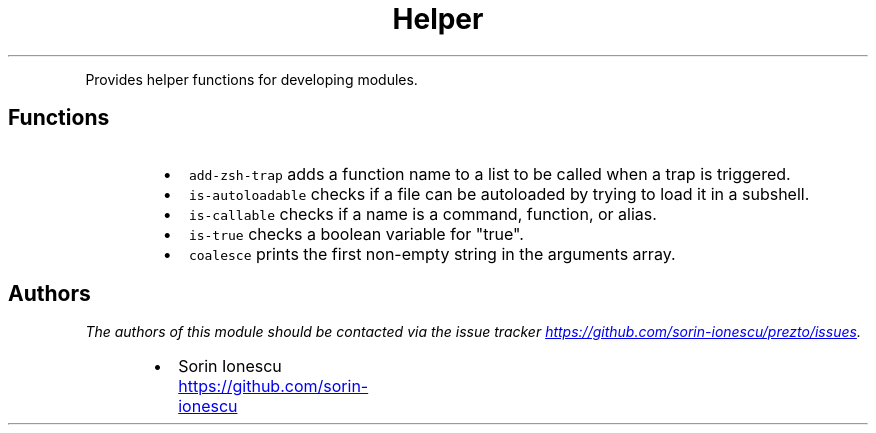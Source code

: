 .TH Helper
.PP
Provides helper functions for developing modules.
.SH Functions
.RS
.IP \(bu 2
\fB\fCadd-zsh-trap\fR adds a function name to a list to be called when a trap is
triggered.
.IP \(bu 2
\fB\fCis-autoloadable\fR checks if a file can be autoloaded by trying to load it
in a subshell.
.IP \(bu 2
\fB\fCis-callable\fR checks if a name is a command, function, or alias.
.IP \(bu 2
\fB\fCis-true\fR checks a boolean variable for "true".
.IP \(bu 2
\fB\fCcoalesce\fR prints the first non\-empty string in the arguments array.
.RE
.SH Authors
.PP
\fIThe authors of this module should be contacted via the issue tracker
.UR https://github.com/sorin-ionescu/prezto/issues
.UE .\fP
.RS
.IP \(bu 2
Sorin Ionescu
.UR https://github.com/sorin-ionescu
.UE
.RE
